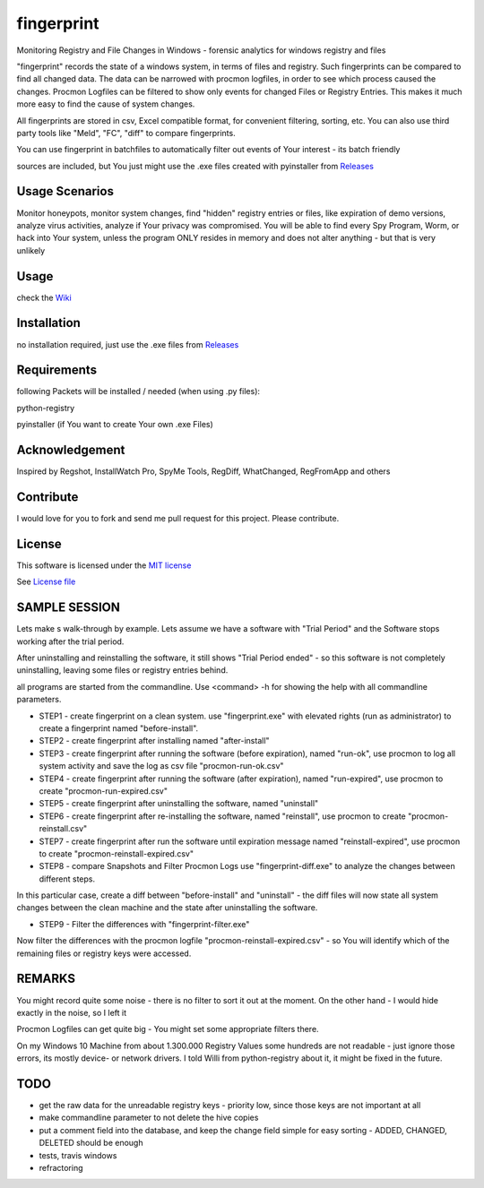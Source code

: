 fingerprint
=================
Monitoring Registry and File Changes in Windows - forensic analytics for windows registry and files

"fingerprint" records the state of a windows system, in terms of files and registry.
Such fingerprints can be compared to find all changed data.
The data can be narrowed with procmon logfiles, in order to see which process caused the changes.
Procmon Logfiles can be filtered to show only events for changed Files or Registry Entries.
This makes it much more easy to find the cause of system changes.

All fingerprints are stored in csv, Excel compatible format, for convenient filtering, sorting, etc.
You can also use third party tools like "Meld", "FC", "diff" to compare fingerprints.

You can use fingerprint in batchfiles to automatically filter out events of Your interest - its batch friendly

sources are included, but You just might use the .exe files created with pyinstaller from `Releases <https://github.com/bitranox/fingerprint/releases>`_

Usage Scenarios
---------------
Monitor honeypots, monitor system changes, find "hidden" registry entries or files, like expiration of demo versions,
analyze virus activities, analyze if Your privacy was compromised. You will be able to find every Spy Program, Worm,
or hack into Your system, unless the program ONLY resides in memory and does not alter anything - but that is very unlikely

Usage
-----
check the `Wiki <https://github.com/bitranox/fingerprint/wiki>`_

Installation
------------
no installation required, just use the .exe files from `Releases <https://github.com/bitranox/fingerprint/releases>`_

Requirements
---------------
following Packets will be installed / needed (when using .py files):

python-registry

pyinstaller (if You want to create Your own .exe Files)

Acknowledgement
---------------
Inspired by Regshot, InstallWatch Pro, SpyMe Tools, RegDiff, WhatChanged, RegFromApp and others

Contribute
----------
I would love for you to fork and send me pull request for this project.
Please contribute.

License
-------
This software is licensed under the `MIT license <http://en.wikipedia.org/wiki/MIT_License>`_

See `License file <https://github.com/bitranox/fingerprint/blob/master/LICENSE>`_

SAMPLE SESSION
--------------
Lets make s walk-through by example. Lets assume we have a software with "Trial Period" and the Software stops working after the trial period.

After uninstalling and reinstalling the software, it still shows "Trial Period ended" - so this software is not completely uninstalling, leaving some files or registry entries behind.

all programs are started from the commandline. Use <command> -h for showing the help with all commandline parameters.

- STEP1 - create fingerprint on a clean system. 
  use "fingerprint.exe" with elevated rights (run as administrator) to create a fingerprint named "before-install".
- STEP2 - create fingerprint after installing named "after-install"
- STEP3 - create fingerprint after running the software (before expiration), named "run-ok",
  use procmon to log all system activity and save the log as csv file "procmon-run-ok.csv"
- STEP4 - create fingerprint after running the software (after expiration), named "run-expired", 
  use procmon to create "procmon-run-expired.csv"
- STEP5 - create fingerprint after uninstalling the software, named "uninstall"
- STEP6 - create fingerprint after re-installing the software, named "reinstall", 
  use procmon to create "procmon-reinstall.csv"
- STEP7 - create fingerprint after run the software until expiration message named "reinstall-expired",
  use procmon to create "procmon-reinstall-expired.csv"
- STEP8 - compare Snapshots and Filter Procmon Logs
  use "fingerprint-diff.exe" to analyze the changes between different steps.

In this particular case, create a diff between "before-install" and "uninstall" - the diff files will now state all system changes between the clean machine and the state after uninstalling the software.

- STEP9 - Filter the differences with "fingerprint-filter.exe"

Now filter the differences with the procmon logfile "procmon-reinstall-expired.csv" - so You will identify which of the remaining files or registry keys were accessed.
 

REMARKS
-------

You might record quite some noise - there is no filter to sort it out at the moment. On the other hand - I would hide exactly in the noise, so I left it

Procmon Logfiles can get quite big - You might set some appropriate filters there.

On my Windows 10 Machine from about 1.300.000 Registry Values some hundreds are not readable - just ignore those errors, its mostly device- or network drivers. I told Willi from python-registry about it, it might be fixed in the future.


TODO
----

- get the raw data for the unreadable registry keys - priority low, since those keys are not important at all
- make commandline parameter to not delete the hive copies
- put a comment field into the database, and keep the change field simple for easy sorting - ADDED, CHANGED, DELETED should be enough
- tests, travis windows
- refractoring
